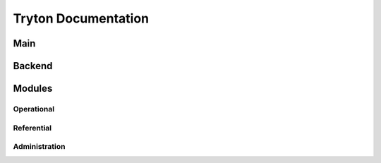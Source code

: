 ====================
Tryton Documentation
====================

Main
----

.. glossary::

    `Server </projects/server/en/latest>`_
        The main application.

    `Desktop Client </projects/client-desktop/en/latest>`_
        The application to connect to the server.

    `Scripting Client </projects/client-library/en/latest>`_
        The library to access models, wizards and reports like a client.

Backend
-------

.. glossary::

    `GIS </projects/backend-gis/en/latest>`_
        Adds GIS support.

Modules
-------

Operational
^^^^^^^^^^^

.. glossary::

    :ref:`Financial Accounting <index-accounting>`
        Reports all transactions of your chart of accounts.

    :ref:`Analytic Accounting <index-analytic-accounting>`
        Analyze your accounts.

    `Attendance </projects/modules-attendance/en/latest>`_
        Track presences.

    :ref:`Commission <index-commission>`
        Commission sale's agents.

    :ref:`EDocument <index-edocument>`
        Electronic document format.

    :ref:`Marketing <index-marketing>`
        Communicates with your customers.

    :ref:`Production <index-production>`
        Transforms raw materials into finished products.

    :ref:`Project <index-project>`
        Checks the profitability of projects.

    :ref:`Purchase <index-purchase>`
        Follows your purchases.

    :ref:`Sale <index-sale>`
        Follows sale orders.

    :ref:`Sale Subscription <index-sale_subscription>`
        Subscribes to recurring service.

    :ref:`Stock <index-stock>`
        Tracks goods in your warehouses.

    :ref:`Timesheet <index-timesheet>`
        Tracks time spend.

Referential
^^^^^^^^^^^

.. glossary::

    `Banking </projects/modules-bank/en/latest>`_
        Adds bank and account.

    :ref:`Company <index-company>`
        Structure of the company.

    :ref:`Carrier <index-carrier>`
        To ship.

    `Country </projects/modules-country/en/latest>`_
        ISO 3166 list of countries and subdivisions.

    `Currency </projects/modules-currency/en/latest>`_
        ISO 4217 list of currencies.

    `Customs </projects/modules-customs/en/latest>`_
        Defines customs duty per tariff code.

    `Dashboard </projects/modules-dashboard/en/latest>`_
        Customized dashboard.

    `Google Maps </projects/modules-google-maps/en/latest>`_
        Links address to Google map.

    `Incoterm </projects/modules-incoterm/en/latest>`_
        Defines incoterms.

    :ref:`Party <index-party>`
        Identify parties.

    :ref:`Product <index-product>`
        Manages products.

Administration
^^^^^^^^^^^^^^

.. glossary::

    :ref:`Authentication <index-authentication>`
        Extends authentication mechanism.

    `Notification Email </projects/modules-notification-email/en/latest>`_
        Sends email.

    `User Role </projects/modules-user-role/en/latest>`_
        Manage user groups with roles.

    :ref:`Web <index-web>`
        Manage web features.
